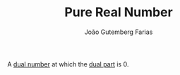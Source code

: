 #+TITLE: Pure Real Number
#+AUTHOR: João Gutemberg Farias
#+EMAIL: joao.gutemberg.farias@gmail.com
#+CREATED: [2022-03-09 Wed 13:06]
#+LAST_MODIFIED: [2022-03-09 Wed 13:07]
#+ROAM_TAGS: 

A [[file:dual_numbers.org][dual number]] at which the [[file:dual_part.org][dual part]] is 0.

